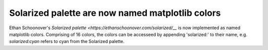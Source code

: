 Solarized palette are now named matplotlib colors
-------------------------------------------------
Ethan Schoonover's `Solarized palette <https://ethanschoonover.com/solarized/__`
is now implemented as named matplotlib colors. Comprising of 16 colors, the
colors can be accesseed by appending 'solarized:' to their name, e.g.
`solarized:cyan` refers to cyan from the Solarized palette.
